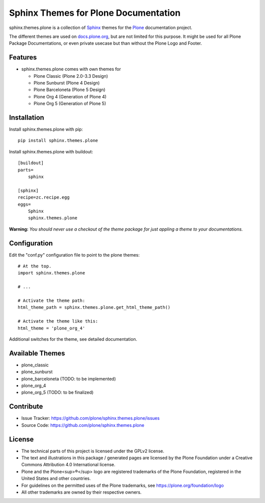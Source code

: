 ======================================
Sphinx Themes for Plone Documentation
======================================

sphinx.themes.plone is a collection of `Sphinx`_ themes for the `Plone`_ documentation project.

The different themes are used on `docs.plone.org`_, but are not limited for this purpose.
It might be used for all Plone Package Documentations, or even private usecase but than without the Plone Logo and Footer.


Features
--------

- sphinx.themes.plone comes with own themes for 

  * Plone Classic (Plone 2.0-3.3 Design)
  * Plone Sunburst (Plone 4 Design)
  * Plone Barceloneta (Plone 5 Design)
  * Plone Org 4 (Generation of Plone 4)
  * Plone Org 5 (Generation of Plone 5)

Installation
------------

Install sphinx.themes.plone with pip::

    pip install sphinx.themes.plone

Install sphinx.themes.plone with buildout::

    [buildout]
    parts=
        sphinx

    [sphinx]
    recipe=zc.recipe.egg
    eggs=
        Sphinx
        sphinx.themes.plone

**Warning:** *You should never use a checkout of the theme package for just appling a theme to your documentations.*

Configuration
-------------

Edit the "conf.py" configuration file to point to the plone themes::

    # At the top.
    import sphinx.themes.plone

    # ...

    # Activate the theme path:
    html_theme_path = sphinx.themes.plone.get_html_theme_path()

    # Activate the theme like this:
    html_theme = 'plone_org_4'

Additional switches for the theme, see detailed documentation.

Available Themes
----------------

- plone_classic
- plone_sunburst
- plone_barceloneta (TODO: to be implemented)
- plone_org_4
- plone_org_5 (TODO: to be finalized)

Contribute
----------

- Issue Tracker: https://github.com/plone/sphinx.themes.plone/issues
- Source Code: https://github.com/plone/sphinx.themes.plone


License
-------

* The technical parts of this project is licensed under the GPLv2 license.
* The text and illustrations in this package / generated pages are licensed by the Plone Foundation under a Creative Commons Attribution 4.0 International license.
* Plone and the Plone<sup>®</sup> logo are registered trademarks of the Plone Foundation, registered in the United States and other countries.
* For guidelines on the permitted uses of the Plone trademarks, see https://plone.org/foundation/logo
* All other trademarks are owned by their respective owners.

.. _Sphinx: http://sphinx-doc.org/
.. _Plone: http://plone.org
.. _docs.plone.org: http://docs.plone.org
